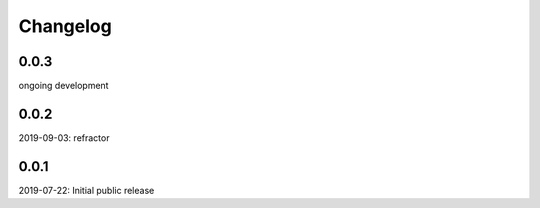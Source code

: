 Changelog
=========

0.0.3
-----
ongoing development

0.0.2
-----
2019-09-03: refractor

0.0.1
-----
2019-07-22: Initial public release
